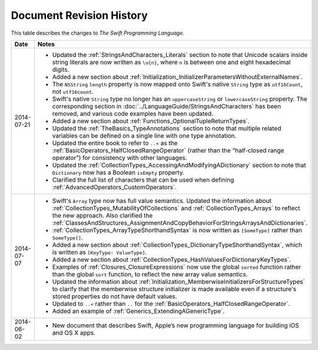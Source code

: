 Document Revision History
=========================

This table describes the changes to *The Swift Programming Language*.

==========  ==========================================================================
Date        Notes
==========  ==========================================================================
2014-07-21  * Updated the :ref:`StringsAndCharacters_Literals` section
              to note that Unicode scalars inside string literals
              are now written as ``\u{n}``,
              where ``n`` is between one and eight hexadecimal digits.

            * Added a new section about
              :ref:`Initialization_InitializerParametersWithoutExternalNames`.

            * The ``NSString`` ``length`` property is now mapped onto
              Swift's native ``String`` type as ``utf16Count``, not ``utf16count``.
              
            * Swift's native ``String`` type no longer has
              an ``uppercaseString`` or ``lowercaseString`` property.
              The corresponding section in :doc:`../LanguageGuide/StringsAndCharacters`
              has been removed, and various code examples have been updated.
              
            * Added a new section about :ref:`Functions_OptionalTupleReturnTypes`.
              
            * Updated the :ref:`TheBasics_TypeAnnotations` section to note that
              multiple related variables can be defined on a single line
              with one type annotation.
            
            * Updated the entire book to refer to ``..<`` as
              the :ref:`BasicOperators_HalfClosedRangeOperator`
              (rather than the “half-closed range operator”)
              for consistency with other languages.
              
            * Updated the :ref:`CollectionTypes_AccessingAndModifyingADictionary`
              section to note that ``Dictionary`` now has
              a Boolean ``isEmpty`` property.
              
            * Clarified the full list of characters that can be used
              when defining :ref:`AdvancedOperators_CustomOperators`.
----------  --------------------------------------------------------------------------
2014-07-07  * Swift's ``Array`` type now has full value semantics.
              Updated the information about :ref:`CollectionTypes_MutabilityOfCollections`
              and :ref:`CollectionTypes_Arrays` to reflect the new approach.
              Also clarified the
              :ref:`ClassesAndStructures_AssignmentAndCopyBehaviorForStringsArraysAndDictionaries`.

            * :ref:`CollectionTypes_ArrayTypeShorthandSyntax` is now written as
              ``[SomeType]`` rather than ``SomeType[]``.

            * Added a new section about :ref:`CollectionTypes_DictionaryTypeShorthandSyntax`,
              which is written as ``[KeyType: ValueType]``.

            * Added a new section about :ref:`CollectionTypes_HashValuesForDictionaryKeyTypes`.

            * Examples of :ref:`Closures_ClosureExpressions` now use
              the global ``sorted`` function rather than the global ``sort`` function,
              to reflect the new array value semantics.

            * Updated the information about :ref:`Initialization_MemberwiseInitializersForStructureTypes`
              to clarify that the memberwise structure initializer is made available
              even if a structure's stored properties do not have default values.

            * Updated to ``..<`` rather than ``..``
              for the :ref:`BasicOperators_HalfClosedRangeOperator`.

            * Added an example of :ref:`Generics_ExtendingAGenericType`.
----------  --------------------------------------------------------------------------
2014-06-02  * New document that describes Swift,
              Apple’s new programming language for building iOS and OS X apps.
==========  ==========================================================================
